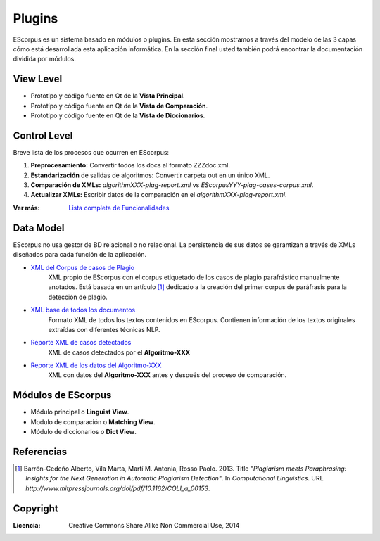 .. _EScorpus_modules:

Plugins
*****************

EScorpus es un sistema basado en módulos o plugins. En esta sección mostramos a través del modelo de las 3 capas cómo está desarrollada esta aplicación informática. En la sección final usted también podrá encontrar la documentación dividida por módulos.

View Level
================

* Prototipo y código fuente  en Qt de la **Vista Principal**.
* Prototipo y código fuente en Qt de la **Vista de Comparación**.
* Prototipo y código fuente en Qt de la **Vista de Diccionarios**.

Control Level
================

Breve lista de los procesos que ocurren en EScorpus:

1. **Preprocesamiento:** Convertir todos los docs al formato ZZZdoc.xml.
2. **Estandarización** de salidas de algoritmos: Convertir carpeta out en un único XML.
3. **Comparación de XMLs:** *algorithmXXX-plag-report.xml* vs *EScorpusYYY-plag-cases-corpus.xml*.
4. **Actualizar XMLs:** Escribir datos de la comparación en el *algorithmXXX-plag-report.xml*.

:Ver más: `Lista completa de Funcionalidades <../doc/features/features.html>`_

Data Model
==============

EScorpus no usa gestor de BD relacional o no relacional. La persistencia de sus datos se garantizan a través de XMLs diseñados para cada función de la aplicación.

* `XML del Corpus de casos de Plagio  <../_static/01_Ingenieria/1.2_Arquitectura_y_Design/EScorpusYYY-plag-cases-corpus.html>`_
	XML propio de EScorpus con el corpus etiquetado de los casos de plagio parafrástico manualmente anotados. Está basada en un artículo [1]_ dedicado a la creación del primer corpus de paráfrasis para la detección de plagio.
* `XML base de todos los documentos <../_static/01_Ingenieria/1.2_Arquitectura_y_Design/ZZZdoc.html>`_
	Formato XML de todos los textos contenidos en EScorpus. Contienen información de los textos originales extraídas con diferentes técnicas NLP.
* `Reporte XML de casos detectados  <../_static/01_Ingenieria/1.2_Arquitectura_y_Design/algorithmXXX-plag-report.html>`_
	XML de casos detectados por el **Algoritmo-XXX**
* `Reporte XML de los datos del Algoritmo-XXX  <../_static/01_Ingenieria/1.2_Arquitectura_y_Design/algorithmXXX-data-report.html>`_
	XML con datos del **Algoritmo-XXX** antes y después del proceso de comparación.

Módulos de EScorpus
=======================

* Módulo principal o **Linguist View**.
* Modulo de comparación o **Matching View**.
* Módulo de diccionarios o **Dict View**.

Referencias
=============

.. [1] Barrón-Cedeño Alberto, Vila Marta, Martí M. Antonia, Rosso Paolo. 2013. Title *"Plagiarism meets Paraphrasing: Insights for the Next Generation in Automatic Plagiarism Detection"*. In *Computational Linguistics*. URL *http://www.mitpressjournals.org/doi/pdf/10.1162/COLI_a_00153*.

Copyright
==========

:Licencia: Creative Commons Share Alike Non Commercial Use, 2014
.. sectionauthor:: Abel Meneses Abad <abelma1980@gmail.com>
